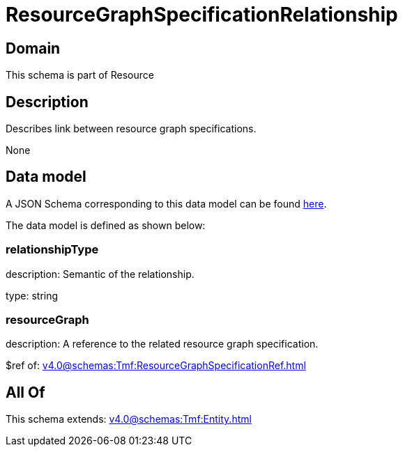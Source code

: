 = ResourceGraphSpecificationRelationship

[#domain]
== Domain

This schema is part of Resource

[#description]
== Description

Describes link between resource graph specifications.

None

[#data_model]
== Data model

A JSON Schema corresponding to this data model can be found https://tmforum.org[here].

The data model is defined as shown below:


=== relationshipType
description: Semantic of the relationship.

type: string


=== resourceGraph
description: A reference to the related resource graph specification.

$ref of: xref:v4.0@schemas:Tmf:ResourceGraphSpecificationRef.adoc[]


[#all_of]
== All Of

This schema extends: xref:v4.0@schemas:Tmf:Entity.adoc[]
